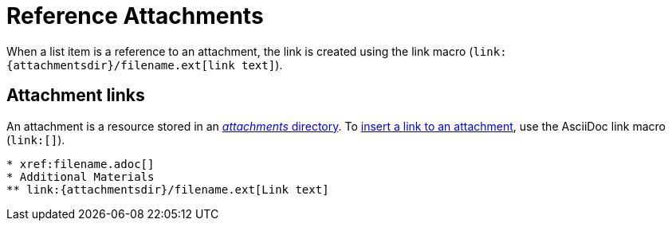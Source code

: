 = Reference Attachments

When a list item is a reference to an attachment, the link is created using the link macro (`+link:{attachmentsdir}/filename.ext[link text]+`).

== Attachment links

An attachment is a resource stored in an xref:ROOT:attachments-directory.adoc[_attachments_ directory].
To xref:asciidoc:link-attachment.adoc[insert a link to an attachment], use the AsciiDoc link macro (`+link:[]+`).

[source]
----
* xref:filename.adoc[]
* Additional Materials
** link:{attachmentsdir}/filename.ext[Link text]
----
